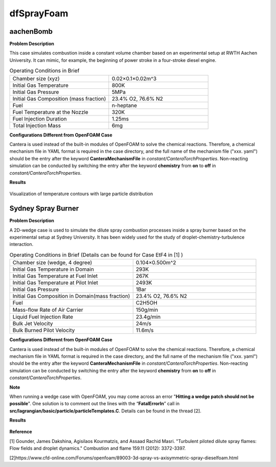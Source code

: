dfSprayFoam
=================

aachenBomb
------------------

**Problem Description**


This case simulates combustion inside a constant volume chamber based on an experimental setup at RWTH Aachen University. It can mimic, for example, the beginning of power stroke in a four-stroke diesel engine. 



.. list-table:: Operating Conditions in Brief
   :widths: 40 40 
   :header-rows: 0

   * - Chamber size (xyz)
     - 0.02×0.1×0.02m^3
   * - Initial Gas Temperature
     - 800K
   * - Initial Gas Pressure
     - 5MPa
   * - Initial Gas Composition (mass fraction)
     - 23.4% O2, 76.6% N2
   * - Fuel
     - n-heptane
   * - Fuel Temperature at the Nozzle
     - 320K
   * - Fuel Injection Duration
     - 1.25ms
   * - Total Injection Mass
     - 6mg



**Configurations Different from OpenFOAM Case**


Cantera is used instead of the built-in modules of OpenFOAM to solve the chemical reactions. Therefore, a chemical mechanism file in YAML format is required in the case directory, and the full name of the mechanism file ("xxx. yaml") should be the entry after the keyword **CanteraMechanismFile** in *constant/CanteraTorchProperties*. Non-reacting simulation can be conducted by switching the entry after the keyword **chemistry** from **on** to **off** in *constant/CanteraTorchProperties*.

**Results** 


.. figure:: aachenBomb.png
   :width: 500
   :align: center
   
   Visualization of temperature contours with large particle distribution

Sydney Spray Burner
------------------------

**Problem Description**


A 2D-wedge case is used to simulate the dilute spray combustion processes inside a spray burner based on the experimental setup at Sydney University. It has been widely used for the study of droplet-chemistry-turbulence interaction. 



.. list-table:: Operating Conditions in Brief (Details can be found for Case EtF4 in [1] )
   :widths: 40 40 
   :header-rows: 0

   * - Chamber size (wedge, 4 degree)
     - 0.104×0.500m^2
   * - Initial Gas Temperature in Domain
     - 293K
   * - Initial Gas Temperature at Fuel Inlet
     - 267K
   * - Initial Gas Temperature at Pilot Inlet
     - 2493K
   * - Initial Gas Pressure
     - 1Bar
   * - Initial Gas Composition in Domain(mass fraction)
     - 23.4% O2, 76.6% N2
   * - Fuel
     - C2H5OH
   * - Mass-ﬂow Rate of Air Carrier 
     - 150g/min
   * - Liquid Fuel Injection Rate
     - 23.4g/min
   * - Bulk Jet Velocity 
     - 24m/s
   * - Bulk Burned Pilot Velocity
     - 11.6m/s


**Configurations Different from OpenFOAM Case**


Cantera is used instead of the built-in modules of OpenFOAM to solve the chemical reactions. Therefore, a chemical mechanism file in YAML format is required in the case directory, and the full name of the mechanism file ("xxx. yaml") should be the entry after the keyword **CanteraMechanismFile** in *constant/CanteraTorchProperties*. Non-reacting simulation can be conducted by switching the entry after the keyword **chemistry** from **on** to **off** in *constant/CanteraTorchProperties*.

**Note**

When running a wedge case with OpenFOAM, you may come across an error "**Hitting a wedge patch should not be possible**". One solution is to comment out the lines with the “**FatalErrorIn**” call in **src/lagrangian/basic/particle/particleTemplates.C**. Details can be found in the thread [2].

**Results** 


.. figure:: sydneySprayBurner.png
   :width: 600
   :align: center
   
**Reference**

[1] Gounder, James Dakshina, Agisilaos Kourmatzis, and Assaad Rachid Masri. "Turbulent piloted dilute spray flames: Flow fields and droplet dynamics."   Combustion and flame 159.11 (2012): 3372-3397.

[2]https://www.cfd-online.com/Forums/openfoam/89003-3d-spray-vs-axisymmetric-spray-dieselfoam.html

